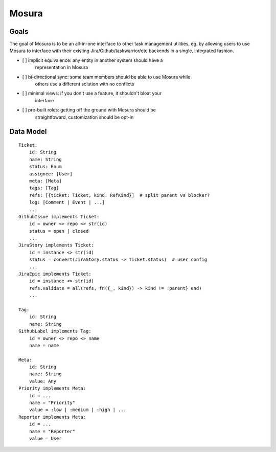 Mosura
======

Goals
-----

The goal of Mosura is to be an all-in-one interface to other task management
utilities, eg. by allowing users to use Mosura to interface with their existing
Jira/Github/taskwarrior/etc backends in a single, integrated fashion.

* [ ] implicit equivalence: any entity in another system should have a
      representation in Mosura
* [ ] bi-directional sync: some team members should be able to use Mosura while
      others use a different solution with no conflicts
* [ ] minimal views: if you don't use a feature, it shouldn't bloat your
      interface
* [ ] pre-built roles: getting off the ground with Mosura should be
      straightfoward, customization should be opt-in

Data Model
----------

::

    Ticket:
        id: String
        name: String
        status: Enum
        assignee: [User]
        meta: [Meta]
        tags: [Tag]
        refs: [{ticket: Ticket, kind: RefKind}]  # split parent vs blocker?
        log: [Comment | Event | ...]
        ...
    GithubIssue implements Ticket:
        id = owner <> repo <> str(id)
        status = open | closed
        ...
    JiraStory implements Ticket:
        id = instance <> str(id)
        status = convert(JiraStory.status -> Ticket.status)  # user config
        ...
    JiraEpic implements Ticket:
        id = instance <> str(id)
        refs.validate = all(refs, fn({_, kind}) -> kind != :parent} end)
        ...

    Tag:
        id: String
        name: String
    GithubLabel implements Tag:
        id = owner <> repo <> name
        name = name

    Meta:
        id: String
        name: String
        value: Any
    Priority implements Meta:
        id = ...
        name = "Priority"
        value = :low | :medium | :high | ...
    Reporter implements Meta:
        id = ...
        name = "Reporter"
        value = User
